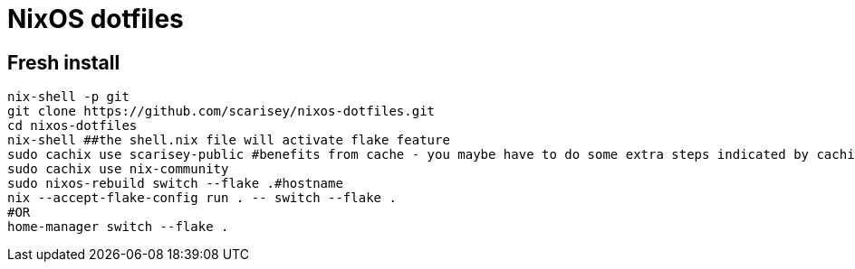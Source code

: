 # NixOS dotfiles


## Fresh install

```
nix-shell -p git
git clone https://github.com/scarisey/nixos-dotfiles.git
cd nixos-dotfiles
nix-shell ##the shell.nix file will activate flake feature
sudo cachix use scarisey-public #benefits from cache - you maybe have to do some extra steps indicated by cachix
sudo cachix use nix-community
sudo nixos-rebuild switch --flake .#hostname
nix --accept-flake-config run . -- switch --flake .
#OR
home-manager switch --flake .
```

